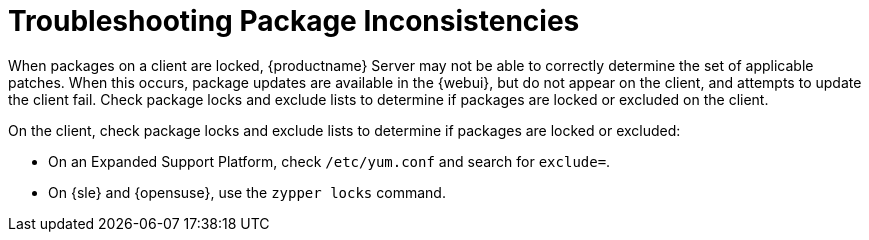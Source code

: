 = Troubleshooting Package Inconsistencies

When packages on a client are locked, {productname} Server may not be able to correctly determine the set of applicable patches.
When this occurs, package updates are available in the {webui}, but do not appear on the client, and attempts to update the client fail.
Check package locks and exclude lists to determine if packages are locked or excluded on the client.

On the client, check package locks and exclude lists to determine if packages are locked or excluded:

* On an Expanded Support Platform, check [path]``/etc/yum.conf`` and search for ``exclude=``.
* On {sle} and {opensuse}, use the [command]``zypper locks`` command.
